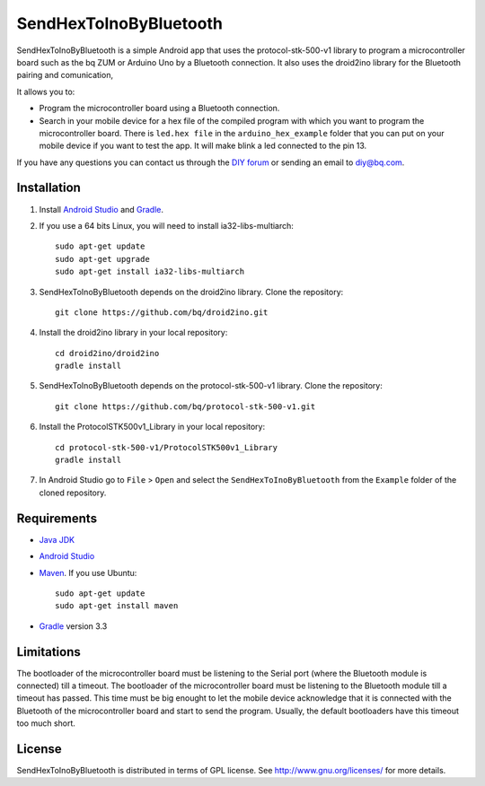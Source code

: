=======================
SendHexToInoByBluetooth
=======================

SendHexToInoByBluetooth is a simple Android app that uses the protocol-stk-500-v1 library to program a microcontroller board such as the bq ZUM or Arduino Uno by a Bluetooth connection. It also uses the droid2ino library for the Bluetooth pairing and comunication, 

It allows you to:

* Program the microcontroller board using a Bluetooth connection. 

* Search in your mobile device for a hex file of the compiled program with which you want to program the microcontroller board. There is ``led.hex file`` in the ``arduino_hex_example`` folder that you can put on your mobile device if you want to test the app. It will make blink a led connected to the pin 13.
  
If you have any questions you can contact us through the `DIY forum <http://diy.bq.com/forums/forum/forum/>`_  or sending an email to diy@bq.com.


Installation
============

#. Install `Android Studio <https://developer.android.com/sdk/installing/studio.html>`_ and `Gradle <http://www.gradle.org/downloads>`_.

#. If you use a 64 bits Linux, you will need to install ia32-libs-multiarch::

    sudo apt-get update
    sudo apt-get upgrade
    sudo apt-get install ia32-libs-multiarch 

#. SendHexToInoByBluetooth depends on the droid2ino library. Clone the repository::

    git clone https://github.com/bq/droid2ino.git

#. Install the droid2ino library in your local repository::
  
    cd droid2ino/droid2ino
    gradle install

#. SendHexToInoByBluetooth depends on the protocol-stk-500-v1 library. Clone the repository::

    git clone https://github.com/bq/protocol-stk-500-v1.git

#. Install the ProtocolSTK500v1_Library in your local repository::
  
    cd protocol-stk-500-v1/ProtocolSTK500v1_Library
    gradle install

#. In Android Studio go to ``File`` > ``Open`` and select the ``SendHexToInoByBluetooth`` from the ``Example`` folder of the cloned repository.


Requirements
============

- `Java JDK <http://www.oracle.com/technetwork/es/java/javase/downloads/jdk7-downloads-1880260.html>`_ 

- `Android Studio <https://developer.android.com/sdk/installing/studio.html>`_ 

- `Maven <http://maven.apache.org/download.cgi>`_. If you use Ubuntu::
    
    sudo apt-get update
    sudo apt-get install maven

- `Gradle <http://www.gradle.org/downloads>`_ version 3.3


Limitations
===========

The bootloader of the microcontroller board must be listening to the Serial port (where the Bluetooth module is connected) till a timeout. The bootloader of the microcontroller board must be listening to the Bluetooth module till a timeout has passed. This time must be big enought to let the mobile device acknowledge that it is connected with the Bluetooth of the microcontroller board and start to send the program. Usually, the default bootloaders have this timeout too much short.


License
=======

SendHexToInoByBluetooth is distributed in terms of GPL license. See http://www.gnu.org/licenses/ for more details.
